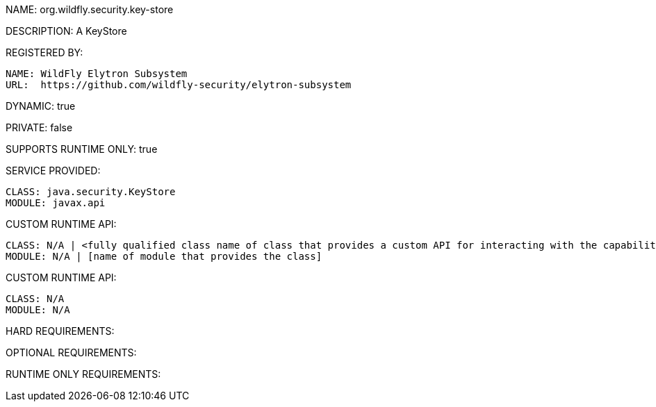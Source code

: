 NAME: org.wildfly.security.key-store

DESCRIPTION: A KeyStore

REGISTERED BY:
  
  NAME: WildFly Elytron Subsystem
  URL:  https://github.com/wildfly-security/elytron-subsystem

DYNAMIC: true

PRIVATE: false

SUPPORTS RUNTIME ONLY: true

SERVICE PROVIDED:

  CLASS: java.security.KeyStore
  MODULE: javax.api

CUSTOM RUNTIME API:

  CLASS: N/A | <fully qualified class name of class that provides a custom API for interacting with the capability>
  MODULE: N/A | [name of module that provides the class]

CUSTOM RUNTIME API:

  CLASS: N/A
  MODULE: N/A

HARD REQUIREMENTS:

OPTIONAL REQUIREMENTS:

RUNTIME ONLY REQUIREMENTS:

